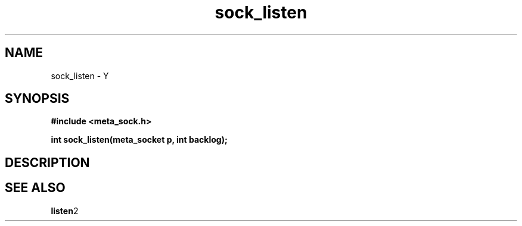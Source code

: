 .TH sock_listen 3 2016-01-30 "" "The Meta C Library"
.SH NAME
sock_listen \- Y
.SH SYNOPSIS
.B #include <meta_sock.h>
.sp
.BI "int sock_listen(meta_socket p, int backlog);

.SH DESCRIPTION
.Nm
.SH SEE ALSO
.BR listen 2
